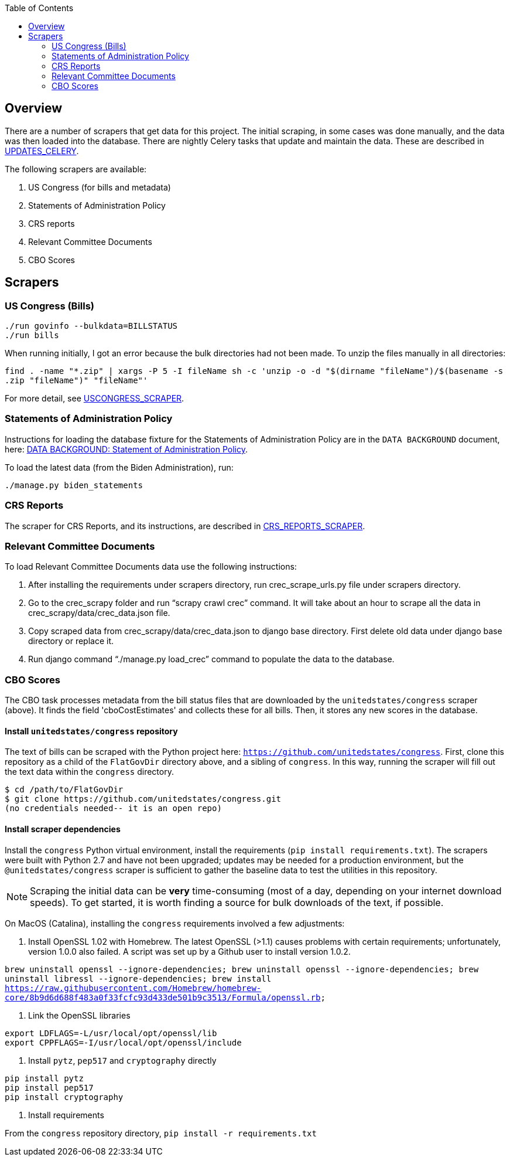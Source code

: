 :toc:


## Overview

There are a number of scrapers that get data for this project. The initial scraping, in some cases was done manually, and the data was then loaded into the database. There are nightly Celery tasks that update and maintain the data. These are described in <<UPDATES_CELERY.adoc#, UPDATES_CELERY>>. 

The following scrapers are available:

1. US Congress (for bills and metadata)
2. Statements of Administration Policy
3. CRS reports
4. Relevant Committee Documents
5. CBO Scores

## Scrapers

### US Congress (Bills)

```bash
./run govinfo --bulkdata=BILLSTATUS
./run bills
```

When running initially, I got an error because the bulk directories had not been made. To unzip the files manually in all directories:

`find . -name "*.zip" | xargs -P 5 -I fileName sh -c 'unzip -o -d "$(dirname "fileName")/$(basename -s .zip "fileName")" "fileName"'`

For more detail, see <<USCONGRESS_SCRAPER.adoc#, USCONGRESS_SCRAPER>>.

### Statements of Administration Policy

Instructions for loading the database fixture for the Statements of Administration Policy are in the `DATA BACKGROUND` document, here: <<DATA_BACKGROUND#_statement_of_administration_policy, DATA BACKGROUND: Statement of Administration Policy>>.

To load the latest data (from the Biden Administration), run:

```bash

./manage.py biden_statements

```

### CRS Reports

The scraper for CRS Reports, and its instructions, are described in <<CRS_REPORTS.adoc#, CRS_REPORTS_SCRAPER>>.

### Relevant Committee Documents

To load Relevant Committee Documents data use the following instructions:


1. After installing the requirements under scrapers directory, run crec_scrape_urls.py file under scrapers directory.
2. Go to the crec_scrapy folder and run “scrapy crawl crec”  command. It will take about an hour to scrape all the data in crec_scrapy/data/crec_data.json file.
3. Copy scraped data from crec_scrapy/data/crec_data.json to django base directory. First delete old data under django base directory or replace it.
4. Run django command “./manage.py load_crec” command to populate the data to the database.

### CBO Scores

The CBO task processes metadata from the bill status files that are downloaded by the `unitedstates/congress` scraper (above). It finds the field 'cboCostEstimates' and collects these for all bills. Then, it stores any new scores in the database.


#### Install `unitedstates/congress` repository

The text of bills can be scraped with the Python project here: `https://github.com/unitedstates/congress`. First, clone this repository as a child of the `FlatGovDir` directory above, and a sibling of `congress`. In this way, running the scraper will fill out the text data within the `congress` directory.

```
$ cd /path/to/FlatGovDir
$ git clone https://github.com/unitedstates/congress.git
(no credentials needed-- it is an open repo)
```

#### Install scraper dependencies

Install the `congress` Python virtual environment, install the requirements (`pip install requirements.txt`). The scrapers were built with Python 2.7 and have not been upgraded; updates may be needed for a production environment, but the `@unitedstates/congress` scraper is sufficient to gather the baseline data to test the utilities in this repository.

NOTE: Scraping the initial data can be *very* time-consuming (most of a day, depending on your internet download speeds). To get started, it is worth finding a source for bulk downloads of the text, if possible.

On MacOS (Catalina), installing the `congress` requirements involved a few adjustments:

1. Install OpenSSL 1.02 with Homebrew. The latest OpenSSL (>1.1) causes problems with certain requirements; unfortunately, version 1.0.0 also failed. A script was set up by a Github user to install version 1.0.2.

`brew uninstall openssl --ignore-dependencies; brew uninstall openssl --ignore-dependencies; brew uninstall libressl --ignore-dependencies; brew install https://raw.githubusercontent.com/Homebrew/homebrew-core/8b9d6d688f483a0f33fcfc93d433de501b9c3513/Formula/openssl.rb;`

2. Link the OpenSSL libraries

```
export LDFLAGS=-L/usr/local/opt/openssl/lib
export CPPFLAGS=-I/usr/local/opt/openssl/include
```

3. Install `pytz`, `pep517` and `cryptography` directly

```bash
pip install pytz
pip install pep517
pip install cryptography
```

4. Install requirements

From the `congress` repository directory, `pip install -r requirements.txt`
